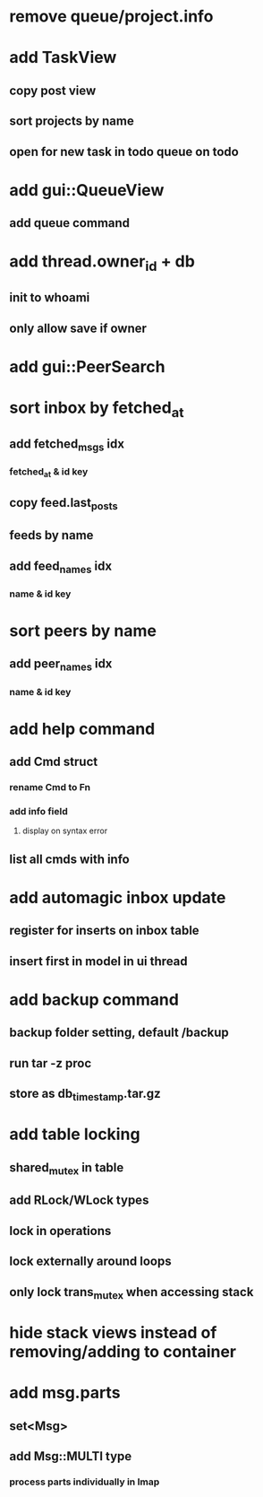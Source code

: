 * remove queue/project.info
* add TaskView
** copy post view
** sort projects by name
** open for new task in todo queue on todo
* add gui::QueueView
** add queue command
* add thread.owner_id + db
** init to whoami
** only allow save if owner
* add gui::PeerSearch
* sort inbox by fetched_at
** add fetched_msgs idx
*** fetched_at & id key
** copy feed.last_posts
** feeds by name
** add feed_names idx
*** name & id key
* sort peers by name
** add peer_names idx
*** name & id key
* add help command
** add Cmd struct
*** rename Cmd to Fn
*** add info field
**** display on syntax error
** list all cmds with info
* add automagic inbox update
** register for inserts on inbox table
** insert first in model in ui thread
* add backup command
** backup folder setting, default /backup
** run tar -z proc
** store as db_timestamp.tar.gz
* add table locking
** shared_mutex in table
** add RLock/WLock types
** lock in operations
** lock externally around loops
** only lock trans_mutex when accessing stack
* hide stack views instead of removing/adding to container
* add msg.parts
** set<Msg>
** add Msg::MULTI type
*** process parts individually in Imap
